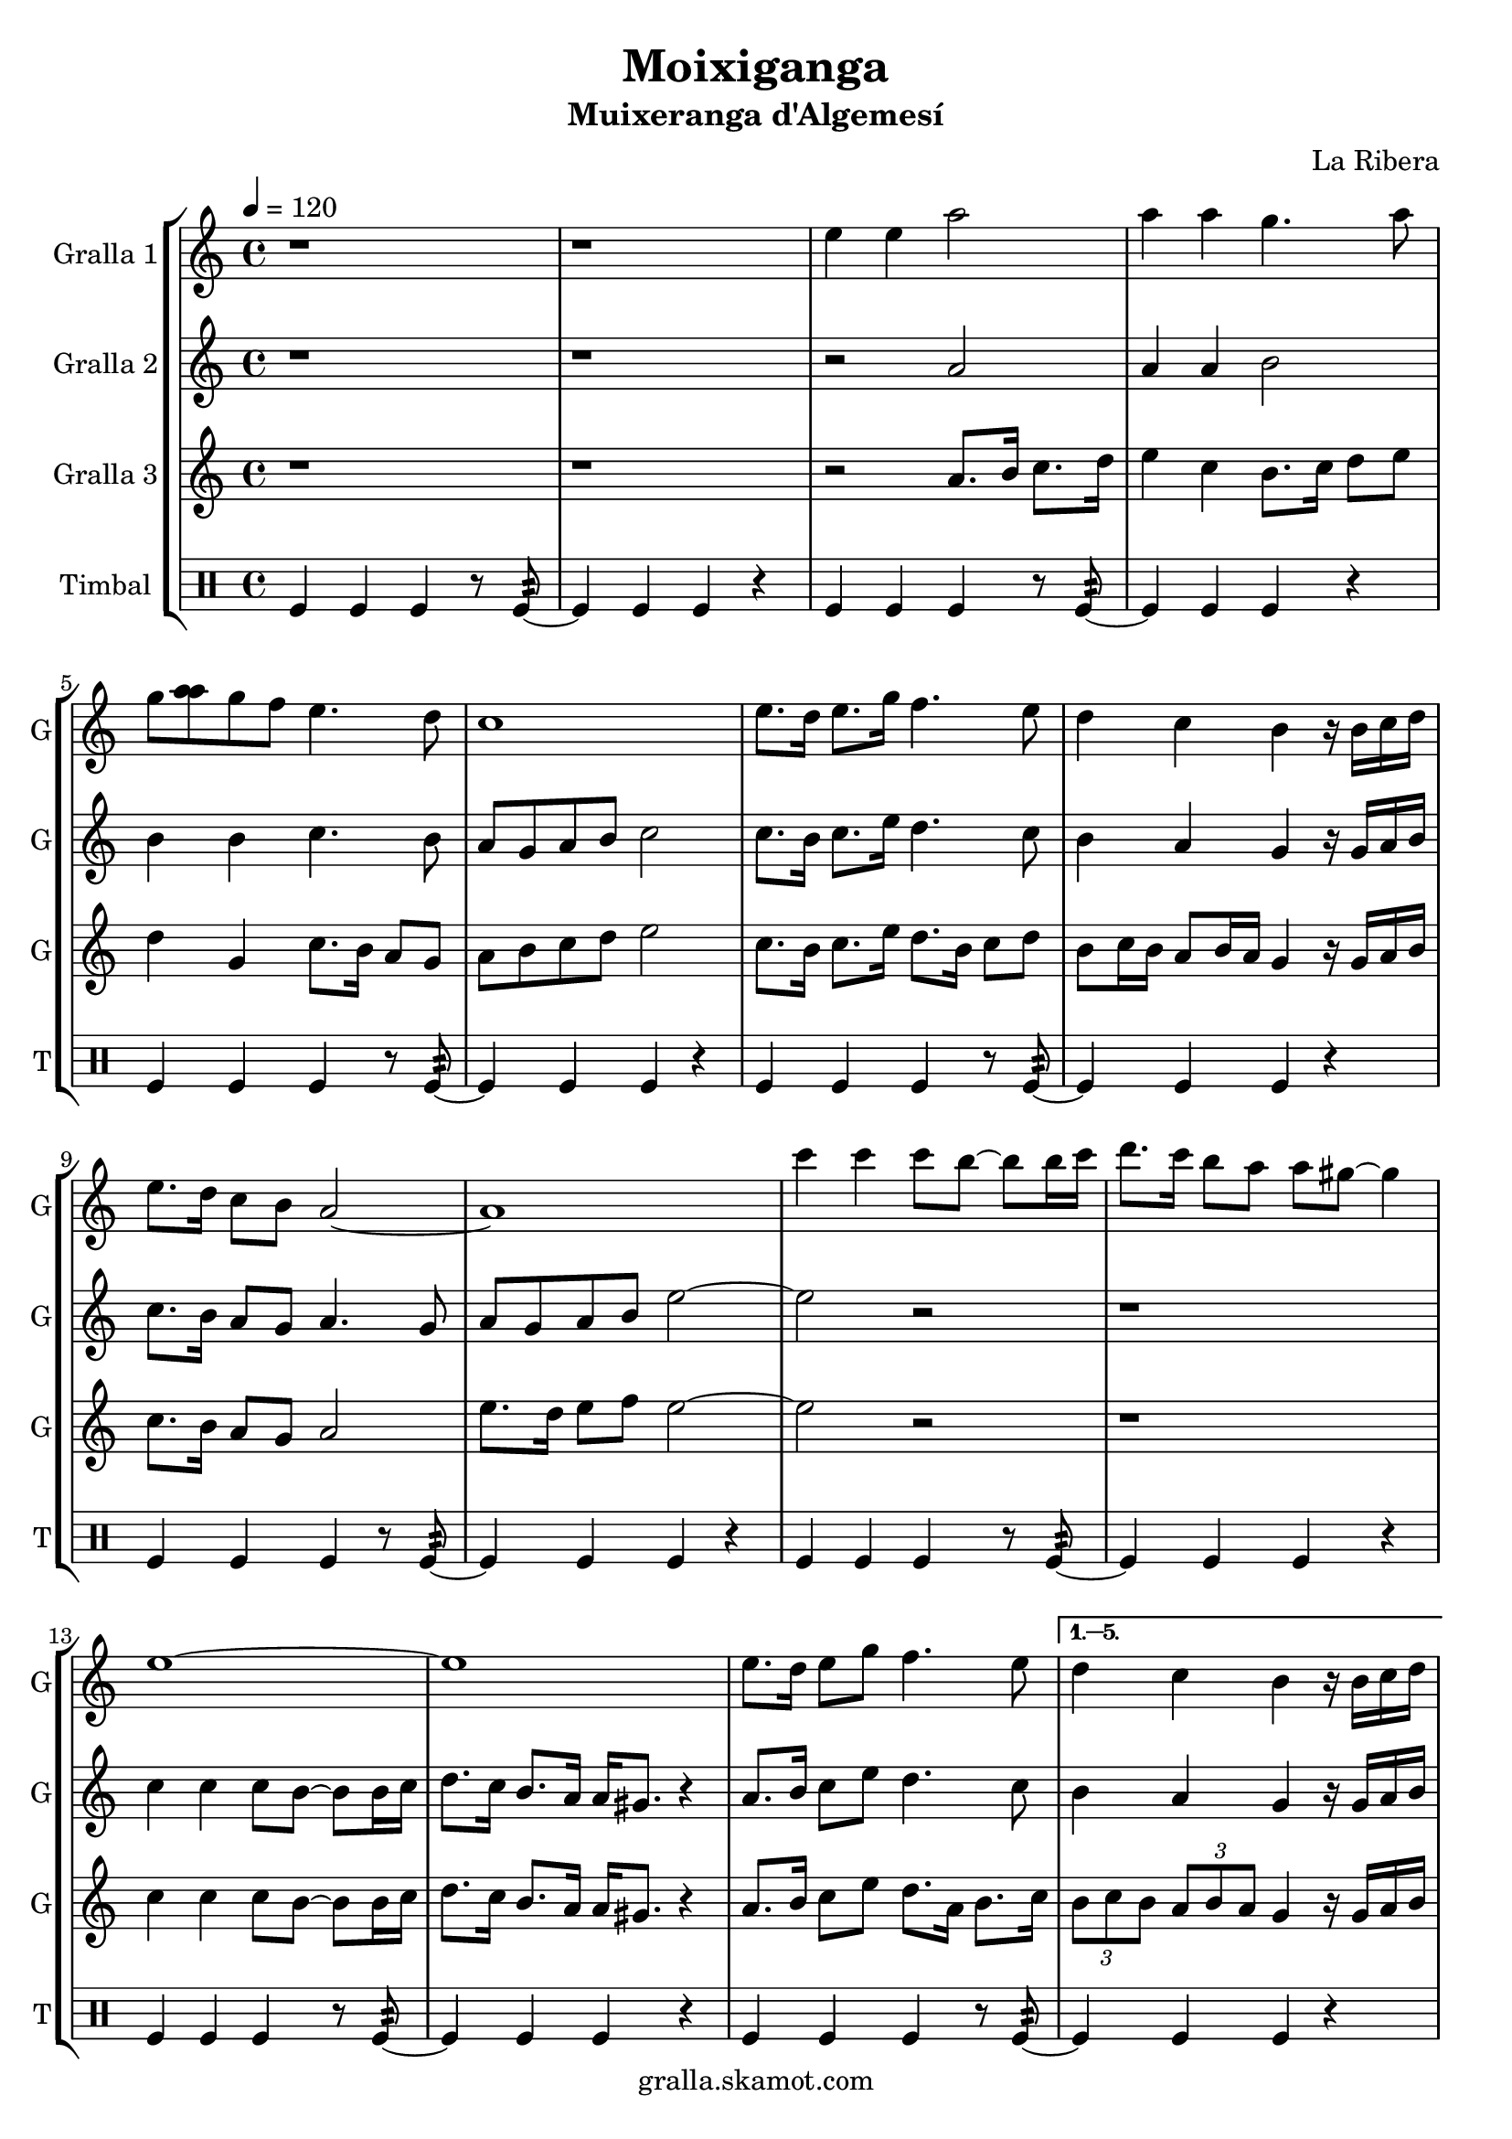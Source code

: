 \version "2.16.2"

\header {
  dedication=""
  title="Moixiganga"
  subtitle="Muixeranga d'Algemesí"
  subsubtitle=""
  poet=""
  meter=""
  piece=""
  composer="La Ribera"
  arranger=""
  opus=""
  instrument=""
  copyright="gralla.skamot.com"
  tagline=""
}

liniaroAa =
\relative e''
{
  \tempo 4=120
  \clef treble
  \key c \major
  \time 4/4
  \repeat volta 6 { r1  |
  r1  |
  e4 e a2  |
  a4 a g4. a8  |
  %05
  g8 <a a> g f e4. d8  |
  c1  |
  e8. d16 e8. g16 f4. e8  |
  d4 c b r16 b c d  |
  e8. d16 c8 b a2 ~  |
  %10
  a1  |
  c'4 c c8 b ~ b b16 c  |
  d8. c16 b8 a a gis ~ gis4  |
  e1 ~  |
  e1  |
  %15
  e8. d16 e8 g f4. e8 }
  \alternative { { d4 c b r16 b c d  |
  e8. d16 c8 b a2 ~  |
  a1 }
  { \times 2/3 { d8 e d } \times 2/3 { c d c } b4 r16 b c d  |
  %20
  e8. d16 c8 b a2 ~  |
  a1 } } \bar "||"
}

liniaroAb =
\relative a'
{
  \tempo 4=120
  \clef treble
  \key c \major
  \time 4/4
  \repeat volta 6 { r1  |
  r1  |
  r2 a  |
  a4 a b2  |
  %05
  b4 b c4. b8  |
  a8 g a b c2  |
  c8. b16 c8. e16 d4. c8  |
  b4 a g r16 g a b  |
  c8. b16 a8 g a4. g8  |
  %10
  a8 g a b e2 ~  |
  e2 r  |
  r1  |
  c4 c c8 b ~ b b16 c  |
  d8. c16 b8. a16 a gis8. r4  |
  %15
  a8. b16 c8 e d4. c8 }
  \alternative { { b4 a g r16 g a b  |
  c8. b16 a8 g a2  |
  e'4 e e2 }
  { \times 2/3 { b8 c b } \times 2/3 { a b a } g4 r16 g a b  |
  %20
  c8. b16 a8 g a2 ~  |
  a1 } } \bar "||"
}

liniaroAc =
\relative a'
{
  \tempo 4=120
  \clef treble
  \key c \major
  \time 4/4
  \repeat volta 6 { r1  |
  r1  |
  r2 a8. b16 c8. d16  |
  e4 c b8. c16 d8 e  |
  %05
  d4 g, c8. b16 a8 g  |
  a8 b c d e2  |
  c8. b16 c8. e16 d8. b16 c8 d  |
  b8 c16 b a8 b16 a g4 r16 g a b  |
  c8. b16 a8 g a2  |
  %10
  e'8. d16 e8 f e2 ~  |
  e2 r  |
  r1  |
  c4 c c8 b ~ b b16 c  |
  d8. c16 b8. a16 a gis8. r4  |
  %15
  a8. b16 c8 e d8. a16 b8. c16 }
  \alternative { { \times 2/3 { b8 c b } \times 2/3 { a b a } g4 r16 g a b  |
  c8. b16 a8 g a2  |
  e'4 e a2 }
  { \times 2/3 { b,8 c b } \times 2/3 { a b a } g4 r16 g a b  |
  %20
  c8. d16 e8 g a2 ~  |
  a1 } } \bar "||"
}

liniaroAd =
\drummode
{
  \tempo 4=120
  \time 4/4
  \repeat volta 6 { tomfl4 tomfl tomfl r8 tomfl:32 ~  |
  tomfl4 tomfl tomfl r  |
  tomfl4 tomfl tomfl r8 tomfl:32 ~  |
  tomfl4 tomfl tomfl r  |
  %05
  tomfl4 tomfl tomfl r8 tomfl:32 ~  |
  tomfl4 tomfl tomfl r  |
  tomfl4 tomfl tomfl r8 tomfl:32 ~  |
  tomfl4 tomfl tomfl r  |
  tomfl4 tomfl tomfl r8 tomfl:32 ~  |
  %10
  tomfl4 tomfl tomfl r  |
  tomfl4 tomfl tomfl r8 tomfl:32 ~  |
  tomfl4 tomfl tomfl r  |
  tomfl4 tomfl tomfl r8 tomfl:32 ~  |
  tomfl4 tomfl tomfl r  |
  %15
  tomfl4 tomfl tomfl r8 tomfl:32 ~ }
  \alternative { { tomfl4 tomfl tomfl r  |
  tomfl4 tomfl tomfl r8 tomfl:32 ~  |
  tomfl4 tomfl tomfl r }
  { tomfl4 tomfl tomfl r8 tomfl:32 ~  |
  %20
  tomfl4 tomfl tomfl r  |
  tomfl4 tomfl tomfl r } } \bar "||"
}

\bookpart {
  \score {
    \new StaffGroup {
      \override Score.RehearsalMark #'self-alignment-X = #LEFT
      <<
        \new Staff \with {instrumentName = #"Gralla 1" shortInstrumentName = #"G"} \liniaroAa
        \new Staff \with {instrumentName = #"Gralla 2" shortInstrumentName = #"G"} \liniaroAb
        \new Staff \with {instrumentName = #"Gralla 3" shortInstrumentName = #"G"} \liniaroAc
        \new DrumStaff \with {instrumentName = #"Timbal" shortInstrumentName = #"T"} \liniaroAd
      >>
    }
    \layout {}
  }
  \score { \unfoldRepeats
    \new StaffGroup {
      \override Score.RehearsalMark #'self-alignment-X = #LEFT
      <<
        \new Staff \with {instrumentName = #"Gralla 1" shortInstrumentName = #"G"} \liniaroAa
        \new Staff \with {instrumentName = #"Gralla 2" shortInstrumentName = #"G"} \liniaroAb
        \new Staff \with {instrumentName = #"Gralla 3" shortInstrumentName = #"G"} \liniaroAc
        \new DrumStaff \with {instrumentName = #"Timbal" shortInstrumentName = #"T"} \liniaroAd
      >>
    }
    \midi {
      \set Staff.midiInstrument = "oboe"
      \set DrumStaff.midiInstrument = "drums"
    }
  }
}

\bookpart {
  \header {instrument="Gralla 1"}
  \score {
    \new StaffGroup {
      \override Score.RehearsalMark #'self-alignment-X = #LEFT
      <<
        \new Staff \liniaroAa
      >>
    }
    \layout {}
  }
  \score { \unfoldRepeats
    \new StaffGroup {
      \override Score.RehearsalMark #'self-alignment-X = #LEFT
      <<
        \new Staff \liniaroAa
      >>
    }
    \midi {
      \set Staff.midiInstrument = "oboe"
      \set DrumStaff.midiInstrument = "drums"
    }
  }
}

\bookpart {
  \header {instrument="Gralla 2"}
  \score {
    \new StaffGroup {
      \override Score.RehearsalMark #'self-alignment-X = #LEFT
      <<
        \new Staff \liniaroAb
      >>
    }
    \layout {}
  }
  \score { \unfoldRepeats
    \new StaffGroup {
      \override Score.RehearsalMark #'self-alignment-X = #LEFT
      <<
        \new Staff \liniaroAb
      >>
    }
    \midi {
      \set Staff.midiInstrument = "oboe"
      \set DrumStaff.midiInstrument = "drums"
    }
  }
}

\bookpart {
  \header {instrument="Gralla 3"}
  \score {
    \new StaffGroup {
      \override Score.RehearsalMark #'self-alignment-X = #LEFT
      <<
        \new Staff \liniaroAc
      >>
    }
    \layout {}
  }
  \score { \unfoldRepeats
    \new StaffGroup {
      \override Score.RehearsalMark #'self-alignment-X = #LEFT
      <<
        \new Staff \liniaroAc
      >>
    }
    \midi {
      \set Staff.midiInstrument = "oboe"
      \set DrumStaff.midiInstrument = "drums"
    }
  }
}

\bookpart {
  \header {instrument="Timbal"}
  \score {
    \new StaffGroup {
      \override Score.RehearsalMark #'self-alignment-X = #LEFT
      <<
        \new DrumStaff \liniaroAd
      >>
    }
    \layout {}
  }
  \score { \unfoldRepeats
    \new StaffGroup {
      \override Score.RehearsalMark #'self-alignment-X = #LEFT
      <<
        \new DrumStaff \liniaroAd
      >>
    }
    \midi {
      \set Staff.midiInstrument = "oboe"
      \set DrumStaff.midiInstrument = "drums"
    }
  }
}

